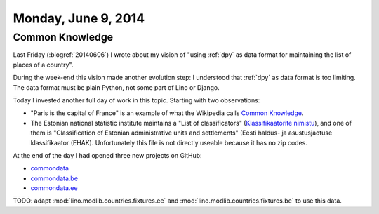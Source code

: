 ====================
Monday, June 9, 2014
====================

Common Knowledge
----------------

Last Friday (:blogref:`20140606`) I wrote about my vision of "using
:ref:`dpy` as data format for maintaining the list of places of a
country".

During the week-end this vision made another evolution step: I
understood that :ref:`dpy` as data format is too limiting.  The data
format must be plain Python, not some part of Lino or Django.

Today I invested another full day of work in this topic. Starting with
two observations:

- "Paris is the capital of France" is an example of what the Wikipedia
  calls `Common Knowledge
  <https://en.wikipedia.org/wiki/Common_knowledge>`_.

- The Estonian national statistic institute maintains a "List of
  classificators" (`Klassifikaatorite nimistu
  <http://metaweb.stat.ee/?siteLanguage=ee>`_), and one of them is
  "Classification of Estonian administrative units and settlements"
  (Eesti haldus- ja asustusjaotuse klassifikaator (EHAK).
  Unfortunately this file is not directly useable because it has no
  zip codes.

At the end of the day I had opened three new projects on GitHub:

- `commondata <https://github.com/lsaffre/commondata>`_
- `commondata.be <https://github.com/lsaffre/commondata-be>`_
- `commondata.ee <https://github.com/lsaffre/commondata-ee>`_

TODO: adapt :mod:`lino.modlib.countries.fixtures.ee` and
:mod:`lino.modlib.countries.fixtures.be` to use this data.





